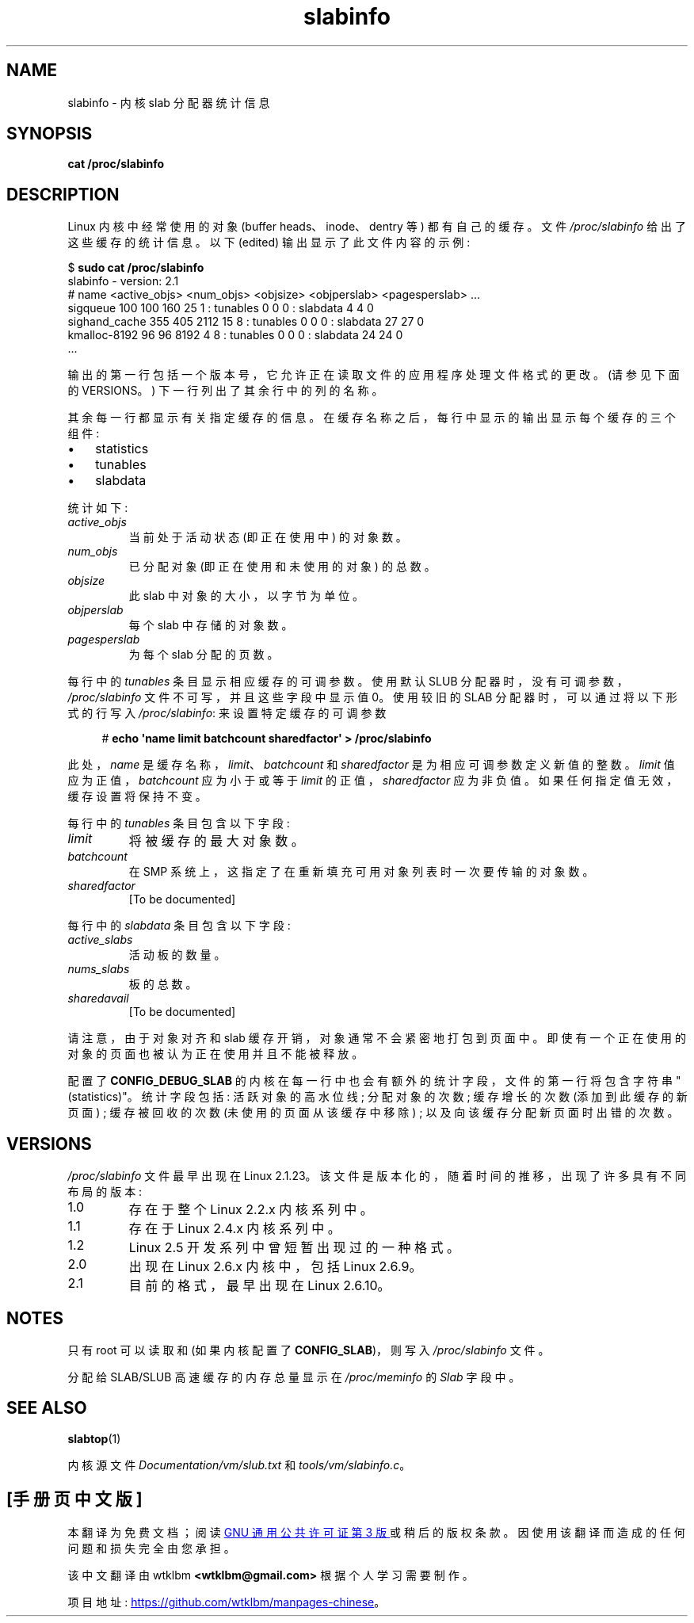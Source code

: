 .\" -*- coding: UTF-8 -*-
.\" Copyright (c) 2001 Andreas Dilger (adilger@turbolinux.com)
.\" and Copyright (c) 2017 Michael Kerrisk <mtk.manpages@gmail.com>
.\"
.\" SPDX-License-Identifier: Linux-man-pages-copyleft
.\"
.\"*******************************************************************
.\"
.\" This file was generated with po4a. Translate the source file.
.\"
.\"*******************************************************************
.TH slabinfo 5 2023\-02\-05 "Linux man\-pages 6.03" 
.SH NAME
slabinfo \- 内核 slab 分配器统计信息
.SH SYNOPSIS
.nf
\fBcat /proc/slabinfo\fP
.fi
.SH DESCRIPTION
Linux 内核中经常使用的对象 (buffer heads、inode、dentry 等) 都有自己的缓存。 文件 \fI/proc/slabinfo\fP
给出了这些缓存的统计信息。 以下 (edited) 输出显示了此文件内容的示例:
.PP
.EX
$ \fBsudo cat /proc/slabinfo\fP
slabinfo \- version: 2.1
# name    <active_objs> <num_objs> <objsize> <objperslab> <pagesperslab> ...
sigqueue      100  100  160   25  1 : tunables  0  0  0 : slabdata   4   4  0
sighand_cache 355   405 2112  15  8 : tunables  0  0  0 : slabdata  27  27  0
kmalloc\-8192   96   96  8192   4  8 : tunables  0  0  0 : slabdata  24  24  0
\&...
.EE
.PP
输出的第一行包括一个版本号，它允许正在读取文件的应用程序处理文件格式的更改。 (请参见下面的 VERSIONS。) 下一行列出了其余行中的列的名称。
.PP
其余每一行都显示有关指定缓存的信息。 在缓存名称之后，每行中显示的输出显示每个缓存的三个组件:
.IP \[bu] 3
statistics
.IP \[bu]
tunables
.IP \[bu]
slabdata
.PP
统计如下:
.TP 
\fIactive_objs\fP
当前处于活动状态 (即正在使用中) 的对象数。
.TP 
\fInum_objs\fP
已分配对象 (即正在使用和未使用的对象) 的总数。
.TP 
\fIobjsize\fP
此 slab 中对象的大小，以字节为单位。
.TP 
\fIobjperslab\fP
每个 slab 中存储的对象数。
.TP 
\fIpagesperslab\fP
为每个 slab 分配的页数。
.PP
每行中的 \fItunables\fP 条目显示相应缓存的可调参数。 使用默认 SLUB 分配器时，没有可调参数，\fI/proc/slabinfo\fP
文件不可写，并且这些字段中显示值 0。 使用较旧的 SLAB 分配器时，可以通过将以下形式的行写入 \fI/proc/slabinfo\fP:
来设置特定缓存的可调参数
.PP
.in +4n
.EX
# \fBecho \[aq]name limit batchcount sharedfactor\[aq] > /proc/slabinfo\fP
.EE
.in
.PP
此处，\fIname\fP 是缓存名称，\fIlimit\fP、\fIbatchcount\fP 和 \fIsharedfactor\fP 是为相应可调参数定义新值的整数。
\fIlimit\fP 值应为正值，\fIbatchcount\fP 应为小于或等于 \fIlimit\fP 的正值，\fIsharedfactor\fP 应为非负值。
如果任何指定值无效，缓存设置将保持不变。
.PP
每行中的 \fItunables\fP 条目包含以下字段:
.TP 
\fIlimit\fP
.\" https://lwn.net/Articles/56360/
.\"     This is the limit on the number of free objects that can be stored
.\"     in the per-CPU free list for this slab cache.
将被缓存的最大对象数。
.TP 
\fIbatchcount\fP
.\" https://lwn.net/Articles/56360/
.\"     On SMP systems, when we refill the available object list, instead
.\"     of doing one object at a time, we do batch-count objects at a time.
在 SMP 系统上，这指定了在重新填充可用对象列表时一次要传输的对象数。
.TP 
\fIsharedfactor\fP
.\"
[To be documented]
.PP
每行中的 \fIslabdata\fP 条目包含以下字段:
.TP 
\fIactive_slabs\fP
活动板的数量。
.TP 
\fInums_slabs\fP
板的总数。
.TP 
\fIsharedavail\fP
[To be documented]
.PP
请注意，由于对象对齐和 slab 缓存开销，对象通常不会紧密地打包到页面中。 即使有一个正在使用的对象的页面也被认为正在使用并且不能被释放。
.PP
.\"
.\" SMP systems will also have "(SMP)" in the first line of
.\" output, and will have two additional columns for each slab,
.\" reporting the slab allocation policy for the CPU-local
.\" cache (to reduce the need for inter-CPU synchronization
.\" when allocating objects from the cache).
.\" The first column is the per-CPU limit: the maximum number of objects that
.\" will be cached for each CPU.
.\" The second column is the
.\" batchcount: the maximum number of free objects in the
.\" global cache that will be transferred to the per-CPU cache
.\" if it is empty, or the number of objects to be returned
.\" to the global cache if the per-CPU cache is full.
.\"
.\" If both slab cache statistics and SMP are defined, there
.\" will be four additional columns, reporting the per-CPU
.\" cache statistics.
.\" The first two are the per-CPU cache
.\" allocation hit and miss counts: the number of times an
.\" object was or was not available in the per-CPU cache
.\" for allocation.
.\" The next two are the per-CPU cache free
.\" hit and miss counts: the number of times a freed object
.\" could or could not fit within the per-CPU cache limit,
.\" before flushing objects to the global cache.
配置了 \fBCONFIG_DEBUG_SLAB\fP 的内核在每一行中也会有额外的统计字段，文件的第一行将包含字符串 "(statistics)"。
统计字段包括: 活跃对象的高水位线; 分配对象的次数; 缓存增长的次数 (添加到此缓存的新页面) ; 缓存被回收的次数 (未使用的页面从该缓存中移除)
; 以及向该缓存分配新页面时出错的次数。
.SH VERSIONS
\fI/proc/slabinfo\fP 文件最早出现在 Linux 2.1.23。 该文件是版本化的，随着时间的推移，出现了许多具有不同布局的版本:
.TP 
1.0
存在于整个 Linux 2.2.x 内核系列中。
.TP 
1.1
.\" First appeared in Linux 2.4.0-test3
存在于 Linux 2.4.x 内核系列中。
.TP 
1.2
.\" from Linux 2.5.45 to Linux 2.5.70
Linux 2.5 开发系列中曾短暂出现过的一种格式。
.TP 
2.0
.\" First appeared in Linux 2.5.71
出现在 Linux 2.6.x 内核中，包括 Linux 2.6.9。
.TP 
2.1
目前的格式，最早出现在 Linux 2.6.10。
.SH NOTES
只有 root 可以读取和 (如果内核配置了 \fBCONFIG_SLAB\fP)，则写入 \fI/proc/slabinfo\fP 文件。
.PP
分配给 SLAB/SLUB 高速缓存的内存总量显示在 \fI/proc/meminfo\fP 的 \fISlab\fP 字段中。
.SH "SEE ALSO"
\fBslabtop\fP(1)
.PP
内核源文件 \fIDocumentation/vm/slub.txt\fP 和 \fItools/vm/slabinfo.c\fP。
.PP
.SH [手册页中文版]
.PP
本翻译为免费文档；阅读
.UR https://www.gnu.org/licenses/gpl-3.0.html
GNU 通用公共许可证第 3 版
.UE
或稍后的版权条款。因使用该翻译而造成的任何问题和损失完全由您承担。
.PP
该中文翻译由 wtklbm
.B <wtklbm@gmail.com>
根据个人学习需要制作。
.PP
项目地址:
.UR \fBhttps://github.com/wtklbm/manpages-chinese\fR
.ME 。
